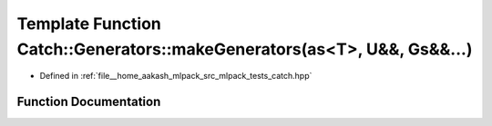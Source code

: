 .. _exhale_function_namespaceCatch_1_1Generators_1aac8c5682b95d3467b013de492f21e7e2:

Template Function Catch::Generators::makeGenerators(as<T>, U&&, Gs&&...)
========================================================================

- Defined in :ref:`file__home_aakash_mlpack_src_mlpack_tests_catch.hpp`


Function Documentation
----------------------


.. doxygenfunction:: Catch::Generators::makeGenerators(as<T>, U&&, Gs&&...)
